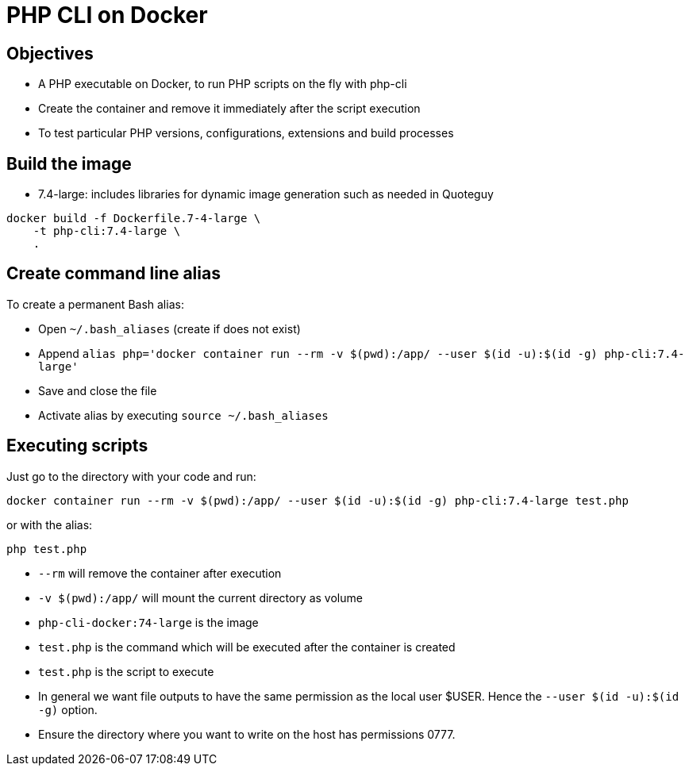 = PHP CLI on Docker

== Objectives

* A PHP executable on Docker, to run PHP scripts on the fly with php-cli
* Create the container and remove it immediately after the script execution
* To test particular PHP versions, configurations, extensions and build processes

== Build the image

* 7.4-large: includes libraries for dynamic image generation such as needed in Quoteguy

----
docker build -f Dockerfile.7-4-large \
    -t php-cli:7.4-large \
    .
----

== Create command line alias

To create a permanent Bash alias:

* Open `~/.bash_aliases` (create if does not exist)
* Append `alias php='docker container run --rm -v $(pwd):/app/ --user $(id -u):$(id -g) php-cli:7.4-large'`
* Save and close the file
* Activate alias by executing `source ~/.bash_aliases`

== Executing scripts

Just go to the directory with your code and run:

`docker container run --rm -v $(pwd):/app/ --user $(id -u):$(id -g) php-cli:7.4-large test.php`

or with the alias:

`php test.php`

* `--rm` will remove the container after execution
* `-v $(pwd):/app/` will mount the current directory as volume
* `php-cli-docker:74-large` is the image
* `test.php` is the command which will be executed after the container is created
* `test.php` is the script to execute
* In general we want file outputs to have the same permission as the local user $USER. Hence the `--user $(id -u):$(id -g)` option.
* Ensure the directory where you want to write on the host has permissions 0777.
